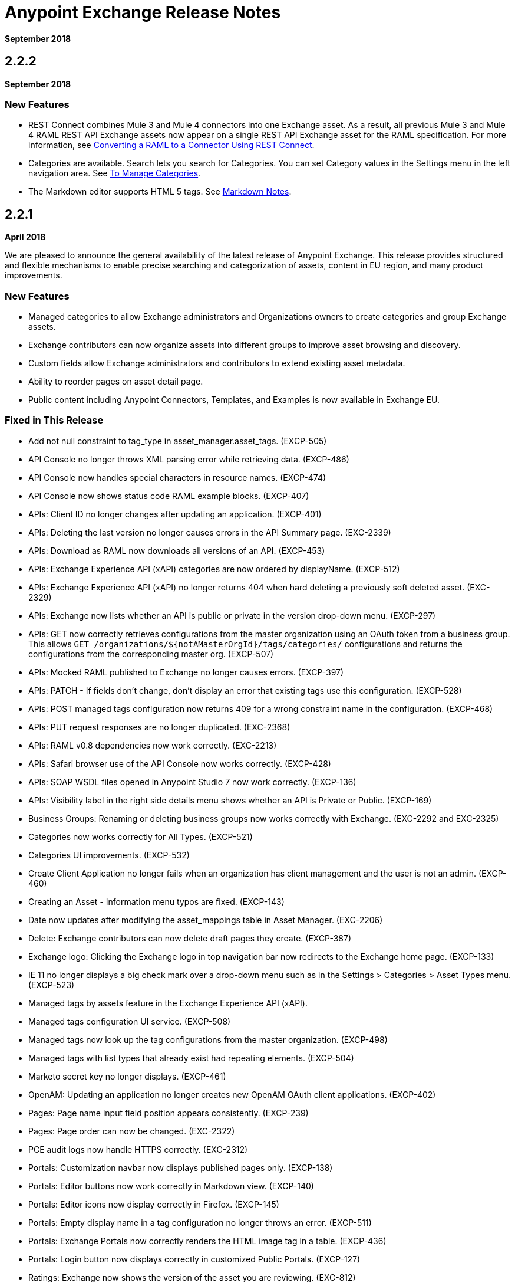 = Anypoint Exchange Release Notes
:keywords: release notes, exchange

*September 2018*

== 2.2.2

*September 2018*

=== New Features

* REST Connect combines Mule 3 and Mule 4 connectors into one Exchange asset. As a result, all previous 
Mule 3 and Mule 4 RAML REST API Exchange assets now appear on a single REST API Exchange asset for the RAML specification. For more information, see https://docs.mulesoft.com/anypoint-exchange/to-deploy-using-rest-connect[Converting a RAML to a Connector Using REST Connect].
* Categories are available. Search lets you search for Categories. You can set Category values in the Settings menu in the left navigation area. See https://docs.mulesoft.com/anypoint-exchange/to-manage-categories[To Manage Categories].
* The Markdown editor supports HTML 5 tags. See https://docs.mulesoft.com/anypoint-exchange/to-describe-an-asset#markdown-notes[Markdown Notes].

== 2.2.1

*April 2018*

We are pleased to announce the general availability of the latest release of Anypoint Exchange. This release provides structured and flexible mechanisms to enable precise searching and categorization of assets, content in EU region, and many product improvements.

=== New Features

* Managed categories to allow Exchange administrators and Organizations owners to create categories and group Exchange assets. 
* Exchange contributors can now organize assets into different groups to improve asset browsing and discovery.
* Custom fields allow Exchange administrators and contributors to extend existing asset metadata.
* Ability to reorder pages on asset detail page.
* Public content including Anypoint Connectors, Templates, and Examples is now available in Exchange EU.

=== Fixed in This Release

* Add not null constraint to tag_type in asset_manager.asset_tags. (EXCP-505)
* API Console no longer throws XML parsing error while retrieving data. (EXCP-486)
* API Console now handles special characters in resource names. (EXCP-474)
* API Console now shows status code RAML example blocks. (EXCP-407)
* APIs: Client ID no longer changes after updating an application. (EXCP-401)
* APIs: Deleting the last version no longer causes errors in the API Summary page. (EXC-2339)
* APIs: Download as RAML now downloads all versions of an API. (EXCP-453)
* APIs: Exchange Experience API (xAPI) categories are now ordered by displayName. (EXCP-512)
* APIs: Exchange Experience API (xAPI) no longer returns 404 when hard deleting a previously soft deleted asset. (EXC-2329)
* APIs: Exchange now lists whether an API is public or private in the version drop-down menu. (EXCP-297)
* APIs: GET now correctly retrieves configurations from the master organization using an OAuth token from a business group. This allows `GET /organizations/${notAMasterOrgId}/tags/categories/` configurations and returns the configurations from the corresponding master org. (EXCP-507)
* APIs: Mocked RAML published to Exchange no longer causes errors. (EXCP-397)
* APIs: PATCH - If fields don't change, don't display an error that existing tags use this configuration. (EXCP-528) 
* APIs: POST managed tags configuration now returns 409 for a wrong constraint name in the configuration. (EXCP-468)
* APIs: PUT request responses are no longer duplicated. (EXC-2368)
* APIs: RAML v0.8 dependencies now work correctly. (EXC-2213)
* APIs: Safari browser use of the API Console now works correctly. (EXCP-428)
* APIs: SOAP WSDL files opened in Anypoint Studio 7 now work correctly. (EXCP-136)
* APIs: Visibility label in the right side details menu shows whether an API is Private or Public. (EXCP-169)
* Business Groups: Renaming or deleting business groups now works correctly with Exchange. (EXC-2292 and EXC-2325)
* Categories now works correctly for All Types. (EXCP-521)
* Categories UI improvements. (EXCP-532)
* Create Client Application no longer fails when an organization has client management and the user is not an admin. (EXCP-460)
* Creating an Asset - Information menu typos are fixed. (EXCP-143) 
* Date now updates after modifying the asset_mappings table in Asset Manager. (EXC-2206)
* Delete: Exchange contributors can now delete draft pages they create. (EXCP-387)
* Exchange logo: Clicking the Exchange logo in top navigation bar now redirects to the Exchange home page. (EXCP-133)
* IE 11 no longer displays a big check mark over a drop-down menu such as in the Settings > Categories > Asset Types menu. (EXCP-523)
* Managed tags by assets feature in the Exchange Experience API (xAPI).
* Managed tags configuration UI service. (EXCP-508)
* Managed tags now look up the tag configurations from the master organization. (EXCP-498)
* Managed tags with list types that already exist had repeating elements. (EXCP-504)
* Marketo secret key no longer displays. (EXCP-461)
* OpenAM: Updating an application no longer creates new OpenAM OAuth client applications. (EXCP-402)
* Pages: Page name input field position appears consistently. (EXCP-239) 
* Pages: Page order can now be changed. (EXC-2322)
* PCE audit logs now handle HTTPS correctly. (EXC-2312)
* Portals: Customization navbar now displays published pages only. (EXCP-138)
* Portals: Editor buttons now work correctly in Markdown view. (EXCP-140)
* Portals: Editor icons now display correctly in Firefox. (EXCP-145)
* Portals: Empty display name in a tag configuration no longer throws an error. (EXCP-511)
* Portals: Exchange Portals now correctly renders the HTML image tag in a table. (EXCP-436)
* Portals: Login button now displays correctly in customized Public Portals. (EXCP-127)
* Ratings: Exchange now shows the version of the asset you are reviewing. (EXC-812)
* REST Connect now sends failure email messages to the correct region in which the error occurred. (EXC-2369)
* Search by query now strips out the slash ('/') character in a text search, and indexes search terms for `or`, `and`, and `what`. (EXC-2233)
* Version: Add runtime version in asset details. (EXCP-390)
* Version: Exchange now displays the Mule Runtime version so that Anypoint Studio 7 users can choose only Mule 4 assets. (EXCP-130)

== 2.1.1

*January 2018*

This release introduces an easy way to share searches across Business Group users and personalized saved searches for each Exchange user. We have also made various UI improvements and several bug fixes.

=== New Features

* Saved search for organizations provides consistent search navigation to all business group users.
* Personalized saved searches enables users to save their own frequently used searches.
* Ability to copy images into the Exchange visual editor eliminates the need to serve images from outside Exchange.

=== Compatibility

[%header,cols="30a,70a"]
|===
|Software |Version
|Browsers |

* Chrome (Version 56.0.x) and later
* Firefox (Version 50.0.x) and later
* Safari (Version 10.1.x) and later
* Internet Explorer 11
|Anypoint Studio |6.4 and later
|===

=== Fixed in This Release

* Add terms and conditions link doesn't look good on low resolutions. (EXC-1841)
* API Console cannot read property endpointUri of undefined error. (EXC-2190)
* API Notebook doesn’t run in sequence. (EXC-2185)
* API Notebook creating clients when in Markdown doesn't work. (EXCP-129)
* API Settings is not displaying the instances URLs. (EXC-2127)
* Asset Admin sees the make asset public option. (EXCP-141)
* Asset Manager tsquery operator characters cause a 502 if used in text search. (EXC-1479)
* Asset-Manager the SQL query for the GET by :groupId: and :assetId: endpoint is slow for assets with approximately 27 versions. (EXC-2067)
* Asset-Manager when an asset publication fails, but dependencies were saved, it ends up in an inconsistent state. (EXC-1993)
* Asset-Manager when deleting an asset version, all asset permissions are removed. (EXC-1572)
* Can delete an asset with contracts and instances. (EXCP-308)
* Can't create a new version of a WSDL. (EXC-2019)
* Can't delete Asset Version when API version is changed. (EXCP-325)
* Can't upload WSDLs with other files in the zip. (EXC-1865)
* Change rate to review. (EXC-1847)
* Console behavior of default values for query parameters. (EXCP-139)
* Console error when authorizing for client credentials grant type. (EXCP-231)
* Customization is not sending audit logs. (EXC-2089)
* Customize navigation bar toggle icon. (EXCP-124)
* Delete dialog shouldn't allow send two DELETE requests to Exchange API. (EXCP-336)
* Delete message doesn't show dependents. (EXC-2040)
* Dependency Resolver is not properly returning the list of assets that failed to be resolved. (EXC-2248)
* Documentation files are not displaying in the console. (EXCP-123)
* EU - Cannot create asset with files. (EXC-2211)
* Exchange editor generates garbage characters if the text is enclosed in angle brackets. (EXCP-125)
* Fix multi-line logs seen in Sumologic. (EXC-2234)
* Go to existing application is not working. (EXC-2016)
* GraphAPI - Getting only the last public version retrieves several assets. (EXC-2117)
* Handle deleted user scenario. (EXC-2048)
* IE-11 - Add image or link popup shows "undefined". (EXCP-128)
* Knex throws error obtaining connections from pool in Asset Reviews Service. (EXC-2147)
* Maven Facade returns some 403 from Asset Manager as 502 errors. (EXC-1576)
* Maven Facade - 403 errors are always turned into 404. (EXC-1598)
* Mocking Service is not working if baseURI has the old mocking service. (EXCP-331)
* Optimize RAML parsing for API console. (EXCP-134)
* Portal trying to load deleted API version. (EXC-2201)
* Private instance is displayed in API Summary on public portal. (EXCP-335)
* Query parameter limit with value 250 is ignored when retrieving applications from APIM. (EXCP-132)
* RAML is downloaded twice to render API Console. (EXCP-313)
* RAML Parser Error: Unable to parse RAML data. (EXCP-309)
* RAML request panel shows incorrect URI parameter field. (EXCP-323)
* Rating score is not recalculated when older version's rating changes. (EXCP-137)
* Request API Access Modal window looks weird in IE11. (EXCP-142)
* Studio 7 examples import not working. (EXC-2225)
* Update Tooltip in manual publication typo and new asset type. (EXC-1206)
* Users with permissions across organizations are failing to authorize. (EXC-1610)
* View mode changes when you select a saved search. (EXCP-384)
* Visibility status is not refreshed after making an API public. (EXCP-333)
* When Publishing to Exchange via Maven, if publication fails with Forbidden, an incorrect entry is created in the database. (EXC-1935)
* when token expires before smart connector generation finishes, then the error can’t be sent. (EXC-1528)

== 2.1.0

*November 2017*

We are pleased to announce the general availability of the latest release of Anypoint Exchange. This release enables Anypoint Platform users to publish and share APIs with developers inside and outside of their organizations.

=== New Features

* Unification of Anypoint Exchange and API portals. Now all assets can be managed and shared through a single location.
* Ability to create public portals for any APIs in Anypoint Exchange. 
* Rich documentation automatically generated for RAML or OAS specifications.
* Interactive API use case validation through API Notebook.
* Mocking service, which can be used to test API calls without implementing the API.
* Ability to register clients and request access for APIs managed by Anypoint Platform.
* Automatic indexing of API instances and endpoints via Exchange.
* Sharing of APIs externally using Exchange portal.
* Customization and branding features of Exchange portal.
* HTML support for content inserted to a Markdown editor (limitations apply).

=== Compatibility

[%header,cols="30a,70a"]
|===
|Software |Version
|Browsers |

* Chrome (Version 54.0.x) and later
* Firefox (Version 50.0.x) and later
* Safari (Version 10.1.x) and later
* Internet Explorer 11
|Anypoint Studio |6.4 and later
|===

=== Known Issues

* EXC-2191: Unable to use API notebook button in the WYSIWYG mode. Click on the editor window first, and then press the Notebook button.
* EXC-2188: API notebook creators are not able to specify the API endpoint when configuring a client. Update RAML base URI to update the endpoint used by API Notebook.
* EXC-1510: My application page is not responsive.

== 2.0.0

*July 29, 2017*

We are pleased to announce the general availability of the latest release of Anypoint Exchange. This product enables Anypoint Platform users to publish and access Mule-related content within their own organization increasing visibility and reuse.


=== Compatibility

[%header,cols="30a,70a"]
|===
|Software |Version
|Browsers |

* Chrome (Version 54.0.x) and later
* Firefox  (Version 50.0.x) and later
* Safari (Version 10.1.x) and later
* Internet Explorer 11 
|Anypoint Studio |6.3 and later
|===

The new Anypoint Exchange 2 in Anypoint Platform offers a complete rework of Exchange with support for OAS and RAML 1.0 specifications, an improved user interface, a new editor supporting both Visual and Markdown text creation, and the ability to rate assets.

=== New Features

Anypoint Exchange lets you:

* Store all integration assets in one place in Exchange, such as best practices, integration patterns, API fragments, API specifications, examples, templates, and connectors.
* Enrich portal content using the Visual editor and Markdown editor.
* Quickly upload Open API specifications (Swagger) in Exchange which automatically converts to RAML for use across the Anypoint toolset.
* Quickly upload WSDLs (SOAP APIs) in Exchange.
* Consume and reuse all existing MuleSoft public content in Anypoint Studio and Design Center.
* Collaborate with API owners and designers including the ability to comment and write reviews, ask questions, and provide feedback on each asset.
* Share an asset within a business group with users outside of the business group to drive cross business organization collaboration.
* Auto-generate a Mule 4.0 Design Center connector (using REST Connect) for any valid API specification for use within Design Center.
* View a list of dependencies (API Fragments) for any API specification.
* Version any asset published to Exchange.
* View Dependency Snippet for connectors for use in Maven, Gradle, SBT, and Ivy.
* Publish examples and templates using Studio 6.3 and later.

=== Migration

Exchange 1.7 is still accessible and will remain available for 90 days (as of July 29). None of the content on this old version of Exchange has been deleted. The URL for old Exchange is now https://anypoint.mulesoft.com/exchange1/. Existing customers with content on Private Exchange can also access the old Exchange using a link available on the Exchange 2.0 site. You can migrate the content to Exchange 2.0 using link:/anypoint-exchange/migrate[migration instructions].


=== Known Issues and Limitations

* EXC-1140: Unable to type anything below an image in the Visual editor. Switch to Markdown editor to continue editing.
* EXC-1253: Visual editor is not supported for use with Internet Explorer 11. Use the Markdown editor instead.
* Searching by tag at the user interface only works for the latest asset version. 
* Admin user cannot delete reviews created by other users.
* Rating is not refreshed when a version is deleted.
* Unable to deprecate an asset.
* EXC-1522: Incorrect error message when a user without Exchange Contributor permission within a Business Group tries to create an asset.
* EXC-1269: In Firefox, when a token is expired and user tries to publish to exchange, it throws a 403 error page. Clear cookies for Anypoint Platform and try again.

== 1.7.1

*September 2016*

This version of Anypoint Exchange fixes internal issues and provides
these two updates:

* The *RAMLs* label is changed to *REST APIs*
* The *WSDLs* label is changed to *SOAP APIs*

== 1.7.0 

*July 2016*

This version of Anypoint Exchange provides new features and fixes.

=== Features

* Connectors linked to from a private Exchange can now be installed in Anypoint Studio.
* Audit Logs now provide Exchange Administrators with a log of all actions that occur in a private Exchange.

=== Fixed Issues

[%header,cols="20a,80a"]
|===
|Issue |Description
|EXCHANGE-1126 |Scope drop-down now shows the Business Group Hierarchy on search and in publish/republish drop-down.
|EXCHANGE-1125 |Fix a bug on missing buttons when editing versions.
|EXCHANGE-1115 |Improve error messages and avoid data lost during validations.
|EXCHANGE-1099 |Scope drop-down now shows the Business Group Hierarchy on search and in publish/republish drop-down.
|EXCHANGE-1073 |Fix a bug showing the version header without data and saving an empty version.
|EXCHANGE-1072 |Changes the place of back to the list button.
|EXCHANGE-1063 |Fix the  item and name inputs on IE when Create/Clone Artifact.
|EXCHANGE-1006 |Improve error messages and avoid data lost during validations.
|EXCHANGE-872 |Fix a bug showing the version header without data and saving an empty version.
|EXCHANGE-809 |Disables the video caption field until you add a video URL.
|EXCHANGE-779 |Add a `?` next to itemID with more information.
|EXCHANGE-778 |Ad a `?` next to itemID with more information.
|===


== 1.6.2

*June 2016*

This version of Anypoint Exchange provides bug fixes and improvements.

=== Fixed Issues

[%header,cols="25a,75a"]
|===
|Issue |Description
|EXCHANGE-869 |Hide non-relevant calls to actions in Exchange UI when the user launches it from Studio
|EXCHANGE-1038 |Download and docs icons should match the 2.2.1 MuleSoft styles
|EXCHANGE-1096 |Fix issue with removing filter terms (tags) from search results when the tag filter is launched from the item detail page
|EXCHANGE-1106 |All link versions wrongly point to only to the first version of the artifact
|EXCHANGE-1112 |User needs to update page to see the download icon when adding versions on an artifact
|===

=== Improvements

[%header,cols="25a,75a"]
|===
|Issue |Description
|EXCHANGE-553 |Simplify the artifact's share URL by removing "/mulesoft" from the path
|EXCHANGE-1086 |MuleSoft tag should not be displayed for anonymous users
|EXCHANGE-1087 |The focus should return to the beginning of the list when the user returns to search results from the detail page
|EXCHANGE-1088 |Remove Exchange settings from Anypoint Platform Access Management
|EXCHANGE-1094 |Instead of displaying the main organization name, display "Master Organization" in the Publish/Republish dropdown
|EXCHANGE-1104 |Refactor how pre-defined search terms are treated in the backend to improve performance
|===

== May 2016

This new version of Anypoint Exchange includes new features & functionality for addressing the viewing and publishing of artifacts across a hierarchical organization structure. Also within this version of Exchange aligns with the Anypoint Platform Styles and use of the new Nav Bar.

=== Features and Functionality

The following sections describe the new features in this release.

==== Visual Enhancements

Alignment with the Anypoint Platforms Styles and Integration with the latest Anypoint Platform Navigation Bar.

==== Roles for Exchange

Besides the existing Organization Owner, Contributor and Administrator Roles, a separate Viewer role was created.

==== New State and Flow Transition of an Artifact

To address the movement of an artifact across a hierarchical structure, Exchange now provides new states for an artifact and also specific actions to be performed on them.

==== Business Groups

Business Groups are being incorporated in Exchange . This feature across with the Exchange Roles and the new state transition flow of an artifact provides:

* Ability of Central IT (maybe the root organization) to create artifacts and make them available to all Lines of Businesses (business groups)
* Ability of Central IT to locate artifacts published in a business group and make it available to the rest of the business
* Ability of an LOB to publish artifacts for internal (to that business group) consumption

==== UI and UX Improvements

New Filters and actions now support the new Business Groups, Artifacts States, and Transition Flows functionalities.

==== Edit Types Removal

Edit Terms only available on Master Organization for Admin and Owner Organization

==== API Changes

Before this release, Exchange used an internal Organization ID in the API resource, but this organization ID is replaced with the Access Management Organization ID to allow Business Groups.
New endpoints are being incorporated in Exchange to work with Business Groups.
New permissions are applied using the Business Groups hierarchy.

==== Avoid Losing User Data

When a session expires, Exchange prompts for credentials and completes the action.
Exchange now displays a warning when a user tries to leave the edit page if there are unsaved changes.

=== Removed Features

* The object amount limitation for private tenants has been removed. The possibility to request to increase the object amount limit it’s already removed from the Exchange configuration in Anypoint Platform access management.
* The possibility to edit types was removed, all organizations now share the same types.
* The feature to edit terms can now only be enabled for users with Admin roles in master organizations.

=== Architecture Changes

* Split UI from backend in different servers and all the related changes to fulfill this Architecture change.
* Update Node.js version to v4.

== Dec 2015

=== Features and Functionality

This Anypoint Exchange release includes the following new features and functionality:

* WSDL Support: At the moment WSDL type does not have a Studio integration, however WSDLs can be added and managed via web UI.

* Visual enhancements such as new colors for item types and UX improvements.

* Auto-populated URI when creating new items.

* Automatically resizable description container when editing content.

* Firefox and Internet Explore 11 bugs fixed.

=== Dec 2015 Known Limitations

The version of the exchange available with the on-premises installation of the Anypoint Platform comes with an empty library of content, you must populate it with your own content.

== May 2015

=== Features and Functionality

This Anypoint Exchange release includes the following new features and functionality:

* Ratings: All content has a rating associated to it. Users can rate only from Exchange in Anypoint Studio (Connectors need to be installed in Studio in order to rate them). Objects have their rating displayed only when they have two ratings or more.

* Author: Objects can have the author’s name and photo. This can be used for partners or community contributors. This section is hidden if not filled out.

* UI Refresh: Object type indicators have been improved . Text areas and button sizes have changed to improve readability

=== Known Limitations

To access private content from Anypoint Studio, version 4.2.0 or newer must be used.

== February 2015

=== Features and Functionality

This Anypoint Exchange release includes the following new features and functionality:

* Create and Publish private content: Choose between a variety of content types (templates, examples, connectors, etc) to add, describe your asset and publish it in your organization’s exchange. Only the people you choose may have access to create and publish new content.

* Search for Content: Users within your organization can find the internally published content (as well as MuleSoft’s public content), increasing the chance of reuse and avoiding redundant work.  Exchange Admins can customize search filters to make internal content easier to find.

* Seamless Anypoint Studio Integration: Access your private content seamlessly from Anypoint Studio.  You can open templates or install connectors by opening Anypoint Exchange from Studio and logging into your Anypoint Platform account.

=== Known Limitations

To access private content from Anypoint Studio, version 4.2.0 or newer must be used.

== Support

If you need help using the product, refer to the documentation for the link:/anypoint-exchange[Anypoint Exchange]. If you have additional questions or want to report a problem, Contact MuleSoft.

== See Also

* https://www.anypoint.mulesoft.com/exchange/[Anypoint Exchange]
* https://forums.mulesoft.com[MuleSoft Forum]
* https://support.mulesoft.com[Contact MuleSoft Support]
